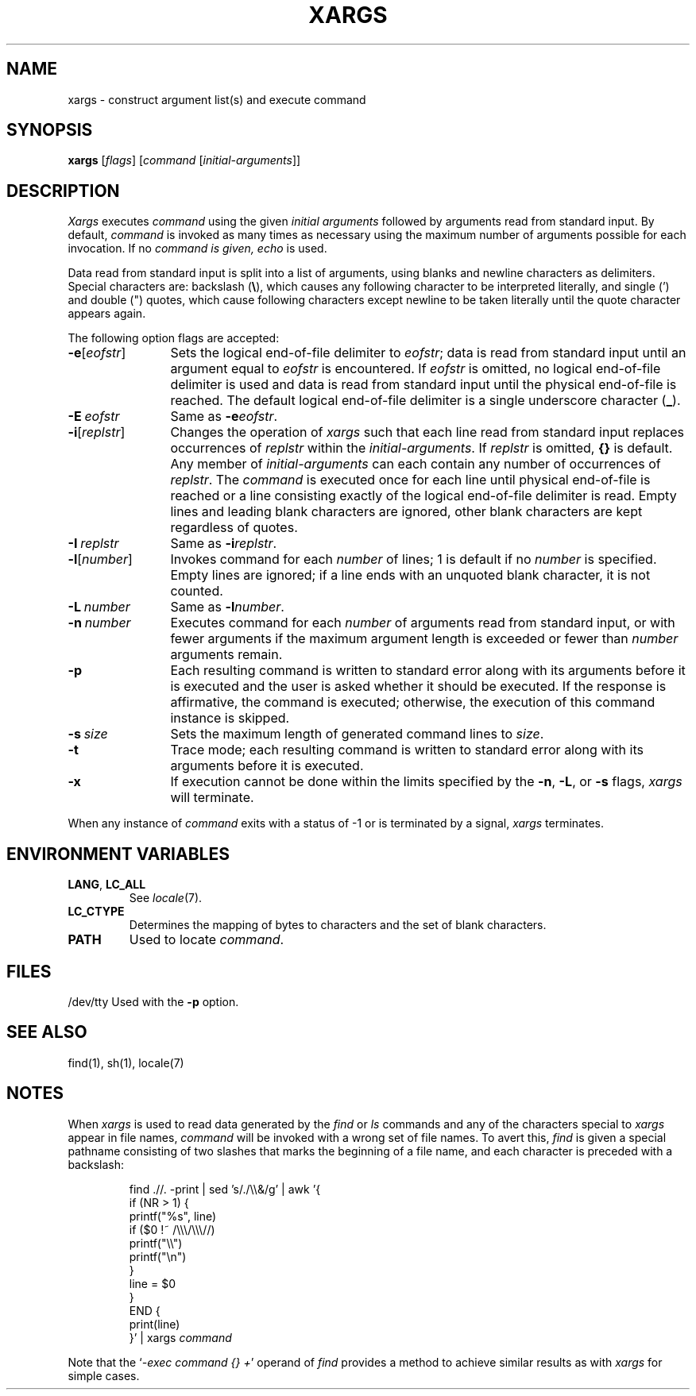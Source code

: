 .\"
.\" Copyright (c) 2003 Gunnar Ritter
.\"
.\" This software is provided 'as-is', without any express or implied
.\" warranty. In no event will the authors be held liable for any damages
.\" arising from the use of this software.
.\"
.\" Permission is granted to anyone to use this software for any purpose,
.\" including commercial applications, and to alter it and redistribute
.\" it freely, subject to the following restrictions:
.\"
.\" 1. The origin of this software must not be misrepresented; you must not
.\"    claim that you wrote the original software. If you use this software
.\"    in a product, an acknowledgment in the product documentation would be
.\"    appreciated but is not required.
.\"
.\" 2. Altered source versions must be plainly marked as such, and must not be
.\"    misrepresented as being the original software.
.\"
.\" 3. This notice may not be removed or altered from any source distribution.
.\"
.\" Sccsid @(#)xargs.1	1.6 (gritter) 4/17/03
.TH XARGS 1 "4/17/03" "Heirloom Toolchest" "User Commands"
.SH NAME
xargs \- construct argument list(s) and execute command
.SH SYNOPSIS
\fBxargs\fR [\fIflags\fR] [\fIcommand\fR\ [\fIinitial-arguments\fR]]
.SH DESCRIPTION
.I Xargs
executes
.I command
using the given
.I "initial arguments"
followed by arguments read from standard input.
By default,
.I command
is invoked as many times as necessary
using the maximum number of arguments possible
for each invocation.
If no
.I command is given,
.I echo
is used.
.PP
Data read from standard input is split into a list of arguments,
using blanks and newline characters as delimiters.
Special characters are: backslash
.RB ( \e ),
which causes any following character to be interpreted literally,
and single (') and double (") quotes,
which cause following characters except newline
to be taken literally until the quote character appears again.
.PP
The following option flags are accepted:
.TP 12
\fB\-e\fR[\fIeofstr\fR]
Sets the logical end-of-file delimiter to
.IR eofstr ;
data is read from standard input
until an argument equal to
.I eofstr
is encountered.
If
.I eofstr
is omitted, no logical end-of-file delimiter is used
and data is read from standard input until the physical
end-of-file is reached.
The default logical end-of-file delimiter is
a single underscore character
.RB ( _ ).
.TP 12
\fB\-E\fI\ eofstr\fR
Same as
\fB\-e\fIeofstr\fR.
.TP 12
\fB\-i\fR[\fIreplstr\fR]
Changes the operation of
.I xargs
such that each line read from standard input
replaces occurrences of
.I replstr
within
the
.IR initial-arguments .
If
.I replstr
is omitted,
.B {}
is default.
.\"No more than five
Any member of
.I initial-arguments
can each contain any number of occurrences of
.IR replstr .
The
.I command
is executed once for each line
until physical end-of-file is reached
or a line consisting exactly of the
logical end-of-file delimiter is read.
Empty lines and leading blank characters are ignored,
other blank characters are kept regardless of quotes.
.TP 12
\fB\-I\fI\ replstr\fR
Same as
\fB\-i\fIreplstr\fR.
.TP 12
\fB\-l\fR[\fInumber\fR]
Invokes command for each
.I number
of lines;
1 is default if no
.I number
is specified.
Empty lines are ignored;
if a line ends with an unquoted blank character,
it is not counted.
.TP 12
\fB\-L\fI\ number\fR
Same as
\fB\-l\fInumber\fR.
.TP 12
\fB\-n\fI\ number\fR
Executes command for each
.I number
of arguments read from standard input,
or with fewer arguments if the maximum argument length is exceeded
or fewer than
.I number
arguments remain.
.TP 12
.B \-p
Each resulting command is written to standard error
along with its arguments
before it is executed
and the user is asked whether it should be executed.
If the response is affirmative,
the command is executed;
otherwise, the execution of this command instance is skipped.
.TP 12
\fB\-s\fI\ size\fR
Sets the maximum length of generated command lines to
.IR size .
.TP 12
.B \-t
Trace mode;
each resulting command is written to standard error
along with its arguments
before it is executed.
.TP 12
.B \-x
If execution cannot be done within the limits specified by the
.BR \-n ,
.BR \-L ,
or
.BR \-s
flags,
.I xargs
will terminate.
.PP
When any instance of
.I command
exits with a status of \-1
or is terminated by a signal,
.I xargs
terminates.
.SH "ENVIRONMENT VARIABLES"
.TP
.BR LANG ", " LC_ALL
See
.IR locale (7).
.TP
.B LC_CTYPE
Determines the mapping of bytes to characters
and the set of blank characters.
.TP
.B PATH
Used to locate
.IR command .
.SH FILES
/dev/tty
Used with the
.B \-p
option.
.SH "SEE ALSO"
find(1),
sh(1),
locale(7)
.SH NOTES
When
.I xargs
is used to read data
generated by the
.I find
or
.I ls
commands and any of the characters special to
.I xargs
appear in file names,
.I command
will be invoked with a wrong set of file names.
To avert this,
.I find
is given a special pathname consisting of two slashes
that marks the beginning of a file name,
and each character is preceded with a backslash:
.RS
.nf
.sp
find .//. \-print | sed 's/./\e\e&/g' | awk '{
        if (NR > 1) {
                printf("%s", line)
                if ($0 !~ /\e\e\e/\e\e\e//)
                        printf("\e\e")
                printf("\en")
        }
        line = $0
}
END {
        print(line)
}' | xargs \fIcommand\fR
.fi
.sp
.RE
Note that the
.RI ` "\-exec command {} +" '
operand of
.I find
provides a method to achieve similar results
as with
.I xargs
for simple cases.
